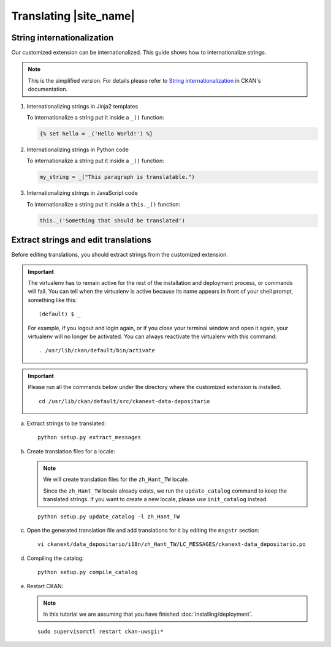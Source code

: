 =======================
Translating |site_name|
=======================

---------------------------
String internationalization
---------------------------

Our customized extension can be internationalized. This guide shows
how to internationalize strings.

.. note::

   This is the simplified version. For details please refer to `String internationalization`_
   in CKAN's documentation.

#. Internationalizing strings in Jinja2 templates

   To internationalize a string put it inside a ``_()`` function:

   .. code-block:: jinja

      {% set hello = _('Hello World!') %}

#. Internationalizing strings in Python code

   To internationalize a string put it inside a ``_()`` function:

   .. code-block:: python

      my_string = _("This paragraph is translatable.")

#. Internationalizing strings in JavaScript code

   To internationalize a string put it inside a ``this._()`` function:

   .. code-block:: javascript

      this._('Something that should be translated')

-------------------------------------
Extract strings and edit translations
-------------------------------------

Before editing translations, you should extract strings from the customized extension.

.. important::

   The virtualenv has to remain active for the rest of the installation and deployment process,
   or commands will fail. You can tell when the virtualenv is active because
   its name appears in front of your shell prompt, something like this::

     (default) $ _

   For example, if you logout and login again, or if you close your terminal
   window and open it again, your virtualenv will no longer be activated. You
   can always reactivate the virtualenv with this command::

     . /usr/lib/ckan/default/bin/activate

.. important::

   Please run all the commands below under the directory where
   the customized extension is installed.

   .. parsed-literal::

      cd /usr/lib/ckan/default/src/ckanext-data-depositario

a. Extract strings to be translated:

   .. parsed-literal::

      python setup.py extract_messages

b. Create translation files for a locale:

   .. note::

      We will create translation files for the ``zh_Hant_TW`` locale.

      Since the ``zh_Hant_TW`` locale already exists, we run the ``update_catalog`` command
      to keep the translated strings. If you want to create a new locale, please use 
      ``init_catalog`` instead.

   .. parsed-literal::

      python setup.py update_catalog -l zh_Hant_TW

c. Open the generated translation file and add translations for it
   by editing the ``msgstr`` section:

   .. parsed-literal::

      vi ckanext/data_depositario/i18n/zh_Hant_TW/LC_MESSAGES/ckanext-data_depositario.po

d. Compiling the catalog:

   .. parsed-literal::

      python setup.py compile_catalog

e. Restart CKAN:

   .. note::

      In this tutorial we are assuming that you have finished :doc:`installing/deployment`.

   .. parsed-literal::

      sudo supervisorctl restart ckan-uwsgi:*
